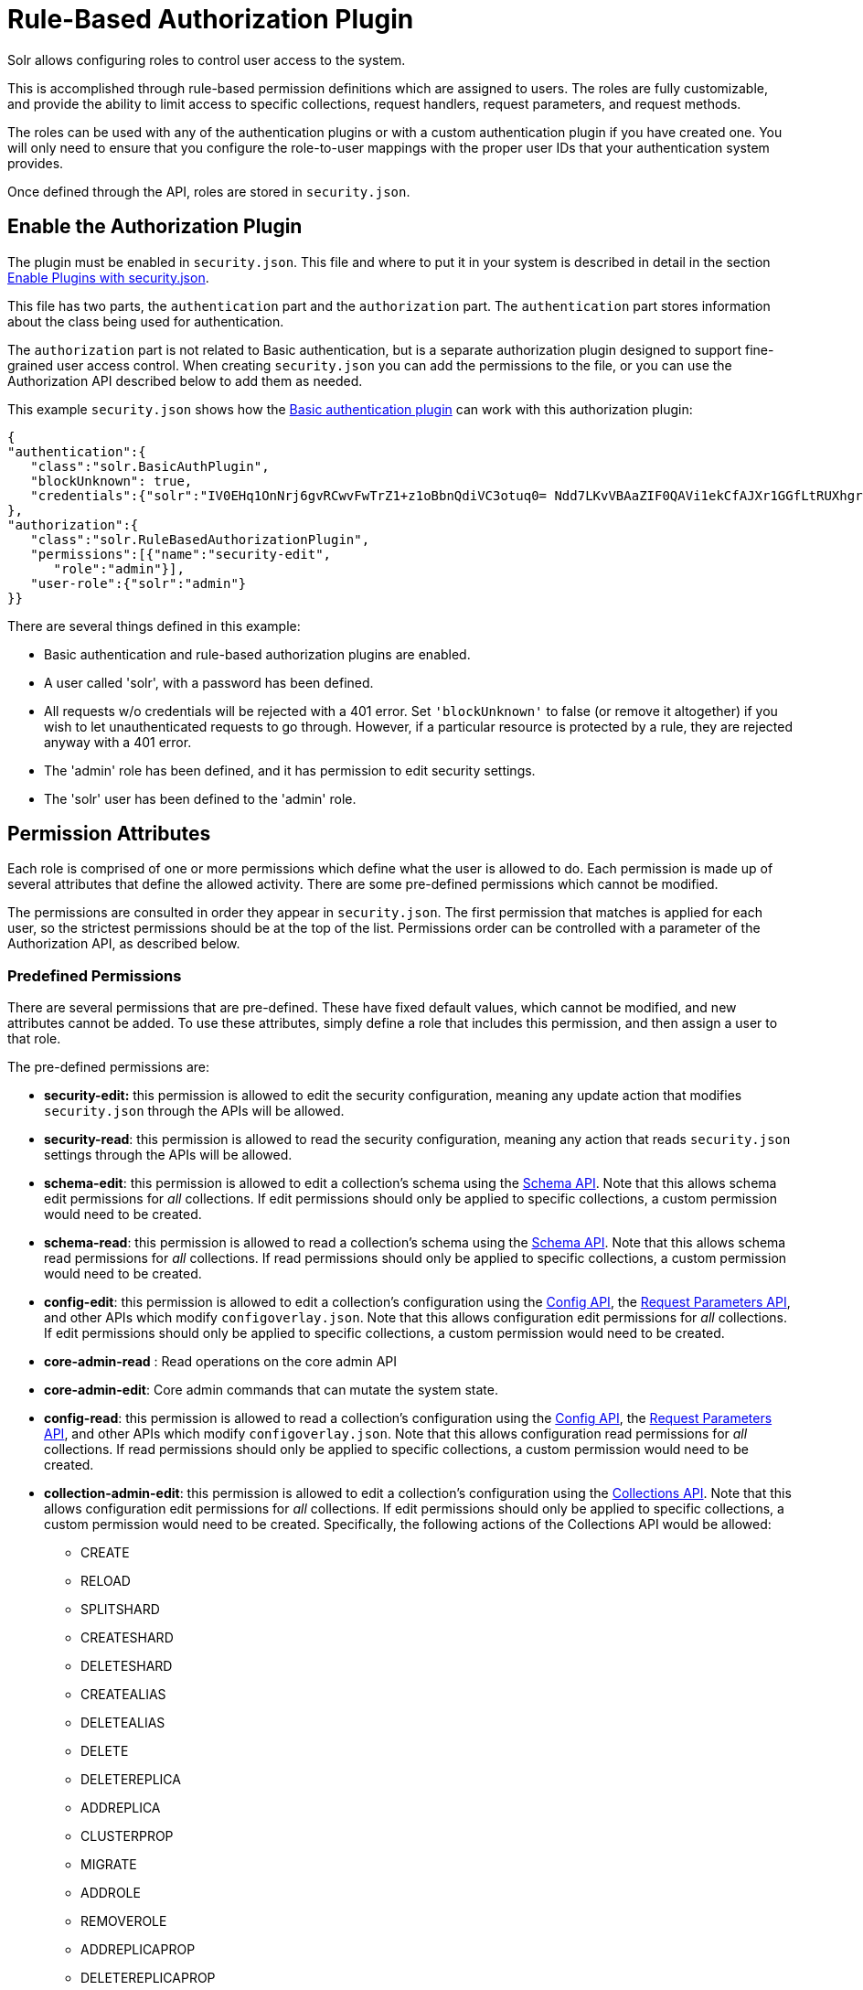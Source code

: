 = Rule-Based Authorization Plugin
:page-shortname: rule-based-authorization-plugin
:page-permalink: rule-based-authorization-plugin.html

Solr allows configuring roles to control user access to the system.

This is accomplished through rule-based permission definitions which are assigned to users. The roles are fully customizable, and provide the ability to limit access to specific collections, request handlers, request parameters, and request methods.

The roles can be used with any of the authentication plugins or with a custom authentication plugin if you have created one. You will only need to ensure that you configure the role-to-user mappings with the proper user IDs that your authentication system provides.

Once defined through the API, roles are stored in `security.json`.

[[Rule-BasedAuthorizationPlugin-EnabletheAuthorizationPlugin]]
== Enable the Authorization Plugin

The plugin must be enabled in `security.json`. This file and where to put it in your system is described in detail in the section <<authentication-and-authorization-plugins.adoc#AuthenticationandAuthorizationPlugins-EnablePluginswithsecurity.json,Enable Plugins with security.json>>.

This file has two parts, the `authentication` part and the `authorization` part. The `authentication` part stores information about the class being used for authentication.

The `authorization` part is not related to Basic authentication, but is a separate authorization plugin designed to support fine-grained user access control. When creating `security.json` you can add the permissions to the file, or you can use the Authorization API described below to add them as needed.

This example `security.json` shows how the <<basic-authentication-plugin.adoc#basic-authentication-plugin,Basic authentication plugin>> can work with this authorization plugin:

[source,json]
----
{
"authentication":{
   "class":"solr.BasicAuthPlugin",
   "blockUnknown": true,
   "credentials":{"solr":"IV0EHq1OnNrj6gvRCwvFwTrZ1+z1oBbnQdiVC3otuq0= Ndd7LKvVBAaZIF0QAVi1ekCfAJXr1GGfLtRUXhgrF8c="}
},
"authorization":{
   "class":"solr.RuleBasedAuthorizationPlugin",
   "permissions":[{"name":"security-edit",
      "role":"admin"}],
   "user-role":{"solr":"admin"}
}}
----

There are several things defined in this example:

* Basic authentication and rule-based authorization plugins are enabled.
* A user called 'solr', with a password has been defined.
* All requests w/o credentials will be rejected with a 401 error. Set `'blockUnknown'` to false (or remove it altogether) if you wish to let unauthenticated requests to go through. However, if a particular resource is protected by a rule, they are rejected anyway with a 401 error.
* The 'admin' role has been defined, and it has permission to edit security settings.
* The 'solr' user has been defined to the 'admin' role.

[[Rule-BasedAuthorizationPlugin-PermissionAttributes]]
== Permission Attributes

Each role is comprised of one or more permissions which define what the user is allowed to do. Each permission is made up of several attributes that define the allowed activity. There are some pre-defined permissions which cannot be modified.

The permissions are consulted in order they appear in `security.json`. The first permission that matches is applied for each user, so the strictest permissions should be at the top of the list. Permissions order can be controlled with a parameter of the Authorization API, as described below.

[[Rule-BasedAuthorizationPlugin-PredefinedPermissions]]
=== Predefined Permissions

There are several permissions that are pre-defined. These have fixed default values, which cannot be modified, and new attributes cannot be added. To use these attributes, simply define a role that includes this permission, and then assign a user to that role.

The pre-defined permissions are:

* *security-edit:* this permission is allowed to edit the security configuration, meaning any update action that modifies `security.json` through the APIs will be allowed.
* *security-read*: this permission is allowed to read the security configuration, meaning any action that reads `security.json` settings through the APIs will be allowed.
* *schema-edit*: this permission is allowed to edit a collection's schema using the <<schema-api.adoc#schema-api,Schema API>>. Note that this allows schema edit permissions for _all_ collections. If edit permissions should only be applied to specific collections, a custom permission would need to be created.
* *schema-read*: this permission is allowed to read a collection's schema using the <<schema-api.adoc#schema-api,Schema API>>. Note that this allows schema read permissions for _all_ collections. If read permissions should only be applied to specific collections, a custom permission would need to be created.
* *config-edit*: this permission is allowed to edit a collection's configuration using the <<config-api.adoc#config-api,Config API>>, the <<request-parameters-api.adoc#request-parameters-api,Request Parameters API>>, and other APIs which modify `configoverlay.json`. Note that this allows configuration edit permissions for _all_ collections. If edit permissions should only be applied to specific collections, a custom permission would need to be created.
* *core-admin-read* : Read operations on the core admin API
* *core-admin-edit*: Core admin commands that can mutate the system state.
* *config-read*: this permission is allowed to read a collection's configuration using the <<config-api.adoc#config-api,Config API>>, the <<request-parameters-api.adoc#request-parameters-api,Request Parameters API>>, and other APIs which modify `configoverlay.json`. Note that this allows configuration read permissions for _all_ collections. If read permissions should only be applied to specific collections, a custom permission would need to be created.
* *collection-admin-edit*: this permission is allowed to edit a collection's configuration using the <<collections-api.adoc#collections-api,Collections API>>. Note that this allows configuration edit permissions for _all_ collections. If edit permissions should only be applied to specific collections, a custom permission would need to be created. Specifically, the following actions of the Collections API would be allowed:
** CREATE
** RELOAD
** SPLITSHARD
** CREATESHARD
** DELETESHARD
** CREATEALIAS
** DELETEALIAS
** DELETE
** DELETEREPLICA
** ADDREPLICA
** CLUSTERPROP
** MIGRATE
** ADDROLE
** REMOVEROLE
** ADDREPLICAPROP
** DELETEREPLICAPROP
** BALANCESHARDUNIQUE
** REBALANCELEADERS
* *collection-admin-read*: this permission is allowed to read a collection's configuration using the <<collections-api.adoc#collections-api,Collections API>>. Note that this allows configuration read permissions for _all_ collections. If read permissions should only be applied to specific collections, a custom permission would need to be created. Specifically, the following actions of the Collections API would be allowed:
** LIST
** OVERSEERSTATUS
** CLUSTERSTATUS
** REQUESTSTATUS
* *update*: this permission is allowed to perform any update action on any collection. This includes sending documents for indexing (using an <<requesthandlers-and-searchcomponents-in-solrconfig.adoc#RequestHandlersandSearchComponentsinSolrConfig-UpdateRequestHandlers,update request handler>>). This applies to all collections by default (`collection:"*"`).
* *read*: this permission is allowed to perform any read action on any collection. This includes querying using search handlers (using <<requesthandlers-and-searchcomponents-in-solrconfig.adoc#RequestHandlersandSearchComponentsinSolrConfig-SearchHandlers,request handlers>>) such as `/select`, `/get`, `/browse`, `/tvrh`, `/terms`, `/clustering`, `/elevate`, `/export`, `/spell`, `/clustering`, and `/sql`. This applies to all collections by default ( `collection:"*"` ).
* *all*: Any requests coming to Solr.

[[Rule-BasedAuthorizationPlugin-AuthorizationAPI]]
== Authorization API

[[Rule-BasedAuthorizationPlugin-APIEndpoint]]
=== API Endpoint

`/admin/authorization`: takes a set of commands to create permissions, map permissions to roles, and map roles to users.

[[Rule-BasedAuthorizationPlugin-ManagePermissions]]
=== Manage Permissions

Three commands control managing permissions:

* `set-permission`: create a new permission, overwrite an existing permission definition, or assign a pre-defined permission to a role.
* `update-permission`: update some attributes of an existing permission definition.
* `delete-permission`: remove a permission definition.

Permissions need to be created if they are not on the list of pre-defined permissions above.

Several properties can be used to define your custom permission.

// TODO: This table has cells that won't work with PDF: https://github.com/ctargett/refguide-asciidoc-poc/issues/13

[width="100%",options="header",]
|===
|Property |Description
|name |The name of the permission. This is required only if it is a predefined permission.
|collection a|
The collection or collections the permission will apply to.

When the path that will be allowed is collection-specific, such as when setting permissions to allow useof the Schema API, omitting the collection property will allow the defined path and/or method for all collections. However, when the path is one that is non-collection-specific, such as the Collections API, the collection value must be `null`. The default value is * (all collections).

|path |A request handler name, such as `/update` or `/select`. A wild card is supported, to allow for all paths as appropriate (such as, `/update/*`).
|method |HTTP methods that are allowed for this permission. You could allow only GET requests, or have a role that allows PUT and POST requests. The method values that are allowed for this property are GET, POST, PUT,DELETEand HEAD.
|params a|
The names and values of request parameters. This property can be omitted if all request parameters are to be matched, but will restrict access only to the values provided if defined.

For example, this property could be used to limit the actions a role is allowed to perform with the Collections API. If the role should only be allowed to perform the LIST or CLUSTERSTATUS requests, you would define this as follows:

[source,json]
----
"params": {
   "action": ["LIST", "CLUSTERSTATUS"]
}
----

The value of the parameter can be a simple string or it could be a regular expression. Use the prefix `REGEX:` to use a regular expression match instead of a string identity match

If the commands LIST and CLUSTERSTATUS are case insensitive, the above example should be as follows

[source,json]
----
"params": {
   "action": ["REGEX:(?i)LIST", "REGEX:(?i)CLUSTERSTATUS"]
}
----

|before |This property allows ordering of permissions. The value of this property is the index of the permission that this new permission should be placed before in `security.json`. The index is automatically assigned in the order they are created
|role |The name of the role(s) to give this permission. This name will be used to map user IDs to the role to grant these permissions. The value can be wildcard such as (`*`), which means that any user is OK, but no user is NOT OK.
|===

The following creates a new permission named "collection-mgr" that is allowed to create and list collections. The permission will be placed before the "read" permission. Note also that we have defined "collection as `null`, this is because requests to the Collections API are never collection-specific.

[source,bash]
----
curl --user solr:SolrRocks -H 'Content-type:application/json' -d '{
  "set-permission": {"collection": null,
                     "path":"/admin/collections",
                     "params":{"action":[LIST, CREATE]},
                     "before: 3,
                     "role": "admin"}
}' http://localhost:8983/solr/admin/authorization
----

Apply an update permission on all collections to a role called `dev` and read permissions to a role called `guest`:

[source,bash]
----
curl --user solr:SolrRocks -H 'Content-type:application/json' -d '{
  "set-permission": {"name": "update, "role":"dev"},
  "set-permission": {"name": "read, "role":"guest"},
}' http://localhost:8983/solr/admin/authorization
----

[[Rule-BasedAuthorizationPlugin-UpdateorDeletePermissions]]
=== Update or Delete Permissions

Permissions can be accessed using their index in the list. Use the `/admin/authorization` API to see the existing permissions and their indices.

The following example updates the '`role`' attribute of permission at index '`3`':

[source,bash]
----
curl --user solr:SolrRocks -H 'Content-type:application/json' -d '{
  "update-permission": {"index": 3,
                       "role": ["admin", "dev"]}
}' http://localhost:8983/solr/admin/authorization
----

The following example deletes permission at index '`3`':

[source,bash]
----
curl --user solr:SolrRocks -H 'Content-type:application/json' -d '{
  "delete-permission": 3
}' http://localhost:8983/solr/admin/authorization
----

[[Rule-BasedAuthorizationPlugin-MapRolestoUsers]]
=== Map Roles to Users

A single command allows roles to be mapped to users:

* `set-user-role`: map a user to a permission.

To remove a user's permission, you should set the role to `null`. There is no command to delete a user role.

The values supplied to the command are simply a user ID and one or more roles the user should have.

For example, the following would grant a user "solr" the "admin" and "dev" roles, and remove all roles from the user ID "harry":

[source,bash]
----
curl -u solr:SolrRocks -H 'Content-type:application/json' -d '{
   "set-user-role" : {"solr": ["admin","dev"],
                      "harry": null}
}' http://localhost:8983/solr/admin/authorization
----
